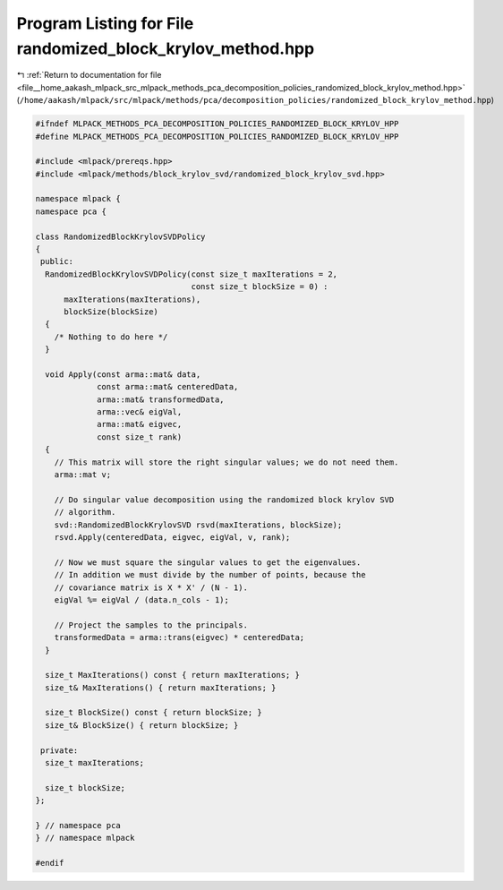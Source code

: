 
.. _program_listing_file__home_aakash_mlpack_src_mlpack_methods_pca_decomposition_policies_randomized_block_krylov_method.hpp:

Program Listing for File randomized_block_krylov_method.hpp
===========================================================

|exhale_lsh| :ref:`Return to documentation for file <file__home_aakash_mlpack_src_mlpack_methods_pca_decomposition_policies_randomized_block_krylov_method.hpp>` (``/home/aakash/mlpack/src/mlpack/methods/pca/decomposition_policies/randomized_block_krylov_method.hpp``)

.. |exhale_lsh| unicode:: U+021B0 .. UPWARDS ARROW WITH TIP LEFTWARDS

.. code-block:: cpp

   
   #ifndef MLPACK_METHODS_PCA_DECOMPOSITION_POLICIES_RANDOMIZED_BLOCK_KRYLOV_HPP
   #define MLPACK_METHODS_PCA_DECOMPOSITION_POLICIES_RANDOMIZED_BLOCK_KRYLOV_HPP
   
   #include <mlpack/prereqs.hpp>
   #include <mlpack/methods/block_krylov_svd/randomized_block_krylov_svd.hpp>
   
   namespace mlpack {
   namespace pca {
   
   class RandomizedBlockKrylovSVDPolicy
   {
    public:
     RandomizedBlockKrylovSVDPolicy(const size_t maxIterations = 2,
                                    const size_t blockSize = 0) :
         maxIterations(maxIterations),
         blockSize(blockSize)
     {
       /* Nothing to do here */
     }
   
     void Apply(const arma::mat& data,
                const arma::mat& centeredData,
                arma::mat& transformedData,
                arma::vec& eigVal,
                arma::mat& eigvec,
                const size_t rank)
     {
       // This matrix will store the right singular values; we do not need them.
       arma::mat v;
   
       // Do singular value decomposition using the randomized block krylov SVD
       // algorithm.
       svd::RandomizedBlockKrylovSVD rsvd(maxIterations, blockSize);
       rsvd.Apply(centeredData, eigvec, eigVal, v, rank);
   
       // Now we must square the singular values to get the eigenvalues.
       // In addition we must divide by the number of points, because the
       // covariance matrix is X * X' / (N - 1).
       eigVal %= eigVal / (data.n_cols - 1);
   
       // Project the samples to the principals.
       transformedData = arma::trans(eigvec) * centeredData;
     }
   
     size_t MaxIterations() const { return maxIterations; }
     size_t& MaxIterations() { return maxIterations; }
   
     size_t BlockSize() const { return blockSize; }
     size_t& BlockSize() { return blockSize; }
   
    private:
     size_t maxIterations;
   
     size_t blockSize;
   };
   
   } // namespace pca
   } // namespace mlpack
   
   #endif
